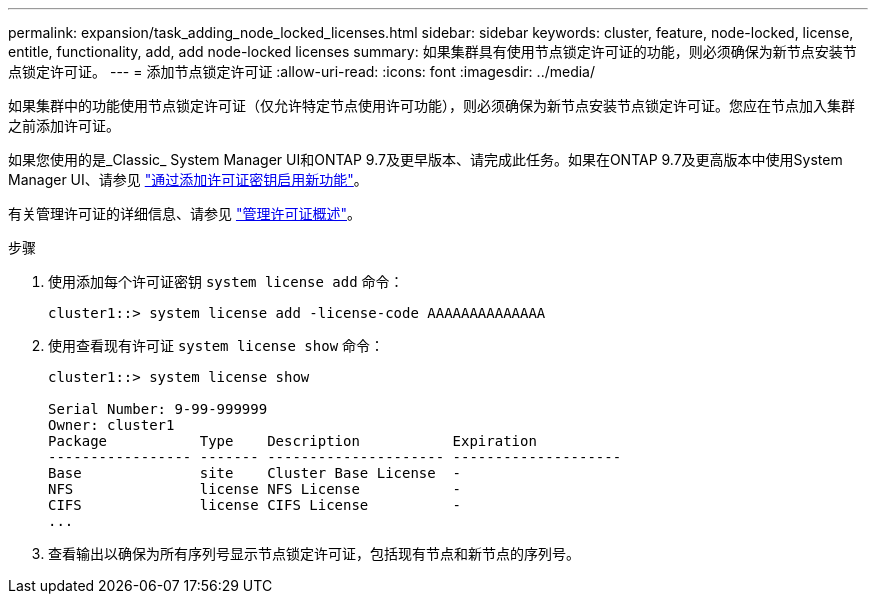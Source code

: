 ---
permalink: expansion/task_adding_node_locked_licenses.html 
sidebar: sidebar 
keywords: cluster, feature, node-locked, license, entitle, functionality, add, add node-locked licenses 
summary: 如果集群具有使用节点锁定许可证的功能，则必须确保为新节点安装节点锁定许可证。 
---
= 添加节点锁定许可证
:allow-uri-read: 
:icons: font
:imagesdir: ../media/


[role="lead"]
如果集群中的功能使用节点锁定许可证（仅允许特定节点使用许可功能），则必须确保为新节点安装节点锁定许可证。您应在节点加入集群之前添加许可证。

如果您使用的是_Classic_ System Manager UI和ONTAP 9.7及更早版本、请完成此任务。如果在ONTAP 9.7及更高版本中使用System Manager UI、请参见 link:https://docs.netapp.com/us-en/ontap/task_admin_enable_new_features.html["通过添加许可证密钥启用新功能"]。

有关管理许可证的详细信息、请参见 link:https://docs.netapp.com/us-en/ontap/system-admin/manage-licenses-concept.html["管理许可证概述"]。

.步骤
. 使用添加每个许可证密钥 `system license add` 命令：
+
[listing]
----
cluster1::> system license add -license-code AAAAAAAAAAAAAA
----
. 使用查看现有许可证 `system license show` 命令：
+
[listing]
----
cluster1::> system license show

Serial Number: 9-99-999999
Owner: cluster1
Package           Type    Description           Expiration
----------------- ------- --------------------- --------------------
Base              site    Cluster Base License  -
NFS               license NFS License           -
CIFS              license CIFS License          -
...
----
. 查看输出以确保为所有序列号显示节点锁定许可证，包括现有节点和新节点的序列号。

